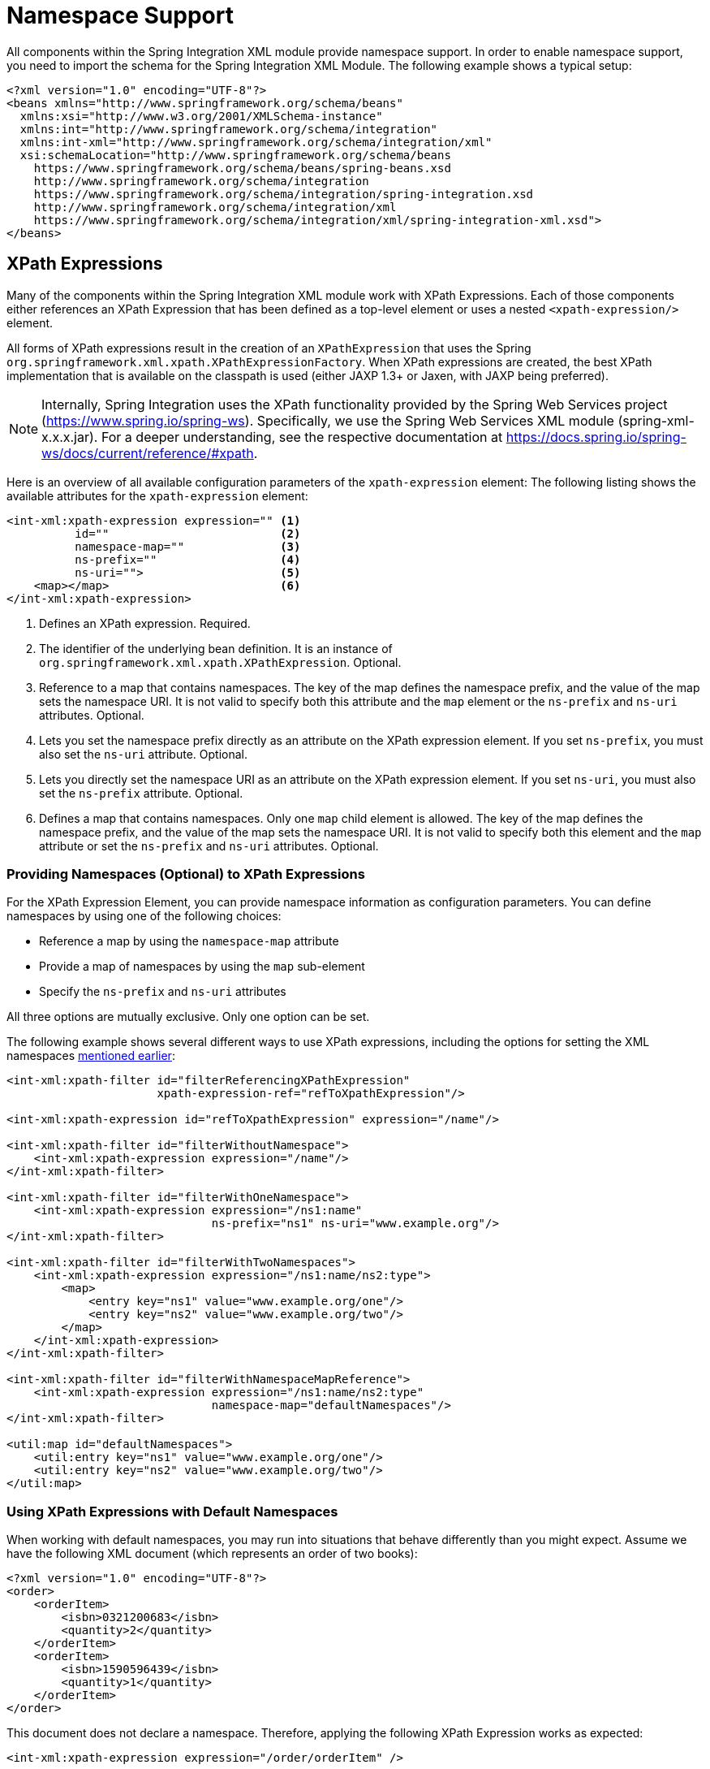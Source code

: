 [[xpath-namespace-support]]
= Namespace Support

All components within the Spring Integration XML module provide namespace support.
In order to enable namespace support, you need to import the schema for the Spring Integration XML Module.
The following example shows a typical setup:

[source,xml]
----
<?xml version="1.0" encoding="UTF-8"?>
<beans xmlns="http://www.springframework.org/schema/beans"
  xmlns:xsi="http://www.w3.org/2001/XMLSchema-instance"
  xmlns:int="http://www.springframework.org/schema/integration"
  xmlns:int-xml="http://www.springframework.org/schema/integration/xml"
  xsi:schemaLocation="http://www.springframework.org/schema/beans
    https://www.springframework.org/schema/beans/spring-beans.xsd
    http://www.springframework.org/schema/integration
    https://www.springframework.org/schema/integration/spring-integration.xsd
    http://www.springframework.org/schema/integration/xml
    https://www.springframework.org/schema/integration/xml/spring-integration-xml.xsd">
</beans>
----

[[xml-xpath-expressions]]
== XPath Expressions

Many of the components within the Spring Integration XML module work with XPath Expressions.
Each of those components either references an XPath Expression that has been defined as a top-level element or uses a nested `<xpath-expression/>` element.

All forms of XPath expressions result in the creation of an `XPathExpression` that uses the Spring `org.springframework.xml.xpath.XPathExpressionFactory`.
When XPath expressions are created, the best XPath implementation that is available on the classpath is used (either JAXP 1.3+ or Jaxen, with JAXP being preferred).

NOTE: Internally, Spring Integration uses the XPath functionality provided by the Spring Web Services project (https://www.spring.io/spring-ws).
Specifically, we use the Spring Web Services XML module (spring-xml-x.x.x.jar).
For a deeper understanding, see the respective documentation at https://docs.spring.io/spring-ws/docs/current/reference/#xpath.

Here is an overview of all available configuration parameters of the `xpath-expression` element:
The following listing shows the available attributes for the `xpath-expression` element:

[source,xml]
----
<int-xml:xpath-expression expression="" <1>
          id=""                         <2>
          namespace-map=""              <3>
          ns-prefix=""                  <4>
          ns-uri="">                    <5>
    <map></map>                         <6>
</int-xml:xpath-expression>
----

<1> Defines an XPath expression.
Required.
<2> The identifier of the underlying bean definition.
It is an instance of `org.springframework.xml.xpath.XPathExpression`.
Optional.
<3> Reference to a map that contains namespaces.
The key of the map defines the namespace prefix, and the value of the map sets the namespace URI.
It is not valid to specify both this attribute and the `map` element or the `ns-prefix` and `ns-uri` attributes.
Optional.
<4> Lets you set the namespace prefix directly as an attribute on the XPath expression element.
If you set `ns-prefix`, you must also set the `ns-uri` attribute.
Optional.
<5> Lets you directly set the namespace URI as an attribute on the XPath expression element.
If you set `ns-uri`, you must also set the `ns-prefix` attribute.
Optional.
<6> Defines a map that contains namespaces.
Only one `map` child element is allowed.
The key of the map defines the namespace prefix, and the value of the map sets the namespace URI.
It is not valid to specify both this element and the `map` attribute or set the `ns-prefix` and `ns-uri` attributes.
Optional.

[[providing-namespaces-optional-to-xpath-expressions]]
=== Providing Namespaces (Optional) to XPath Expressions

For the XPath Expression Element, you can provide namespace information as configuration parameters.
You can define namespaces by using one of the following choices:

* Reference a map by using the `namespace-map` attribute
* Provide a map of namespaces by using the `map` sub-element
* Specify the `ns-prefix` and `ns-uri` attributes

All three options are mutually exclusive.
Only one option can be set.

The following example shows several different ways to use XPath expressions, including the options for setting the XML namespaces xref:xpath-namespace-support[mentioned earlier]:

[source,xml]
----
<int-xml:xpath-filter id="filterReferencingXPathExpression"
                      xpath-expression-ref="refToXpathExpression"/>

<int-xml:xpath-expression id="refToXpathExpression" expression="/name"/>

<int-xml:xpath-filter id="filterWithoutNamespace">
    <int-xml:xpath-expression expression="/name"/>
</int-xml:xpath-filter>

<int-xml:xpath-filter id="filterWithOneNamespace">
    <int-xml:xpath-expression expression="/ns1:name"
                              ns-prefix="ns1" ns-uri="www.example.org"/>
</int-xml:xpath-filter>

<int-xml:xpath-filter id="filterWithTwoNamespaces">
    <int-xml:xpath-expression expression="/ns1:name/ns2:type">
        <map>
            <entry key="ns1" value="www.example.org/one"/>
            <entry key="ns2" value="www.example.org/two"/>
        </map>
    </int-xml:xpath-expression>
</int-xml:xpath-filter>

<int-xml:xpath-filter id="filterWithNamespaceMapReference">
    <int-xml:xpath-expression expression="/ns1:name/ns2:type"
                              namespace-map="defaultNamespaces"/>
</int-xml:xpath-filter>

<util:map id="defaultNamespaces">
    <util:entry key="ns1" value="www.example.org/one"/>
    <util:entry key="ns2" value="www.example.org/two"/>
</util:map>
----

[[using-xpath-expressions-with-default-namespaces]]
=== Using XPath Expressions with Default Namespaces

When working with default namespaces, you may run into situations that behave differently than you might expect.
Assume we have the following XML document (which represents an order of two books):

[source,xml]
----
<?xml version="1.0" encoding="UTF-8"?>
<order>
    <orderItem>
        <isbn>0321200683</isbn>
        <quantity>2</quantity>
    </orderItem>
    <orderItem>
        <isbn>1590596439</isbn>
        <quantity>1</quantity>
    </orderItem>
</order>
----

This document does not declare a namespace.
Therefore, applying the following XPath Expression works as expected:

[source,xml]
----
<int-xml:xpath-expression expression="/order/orderItem" />
----

You might expect that the same expression also works for the following XML file:

[source,xml]
----
<?xml version="1.0" encoding="UTF-8"?>
<order xmlns="http://www.example.org/orders">
	<orderItem>
		<isbn>0321200683</isbn>
		<quantity>2</quantity>
	</orderItem>
	<orderItem>
		<isbn>1590596439</isbn>
		<quantity>1</quantity>
	</orderItem>
</order>
----

The preceding example looks exactly the same as the previous example but declares a default namespace.

However, the previous XPath expression (`/order/orderItem`) fails in this case.

In order to solve this issue, you must provide a namespace prefix and a namespace URI either by setting the `ns-prefix` and `ns-uri` attributes or by setting the `namespace-map` attribute.
The namespace URI must match the namespace declared in your XML document.
In the preceding example, that is `http://www.example.org/orders`.

You can, however, arbitrarily choose the namespace prefix.
In fact, providing an empty string actually works.
(However, null is not allowed.)
In the case of a namespace prefix consisting of an empty string, your Xpath expression must use a colon (":") to indicate the default namespace.
If you leave off the colon, the XPath expression does not match.
The following XPath Expression matches against the XML document in the preceding example:

[source,xml]
----
<int-xml:xpath-expression expression="/:order/:orderItem"
    ns-prefix="" ns-uri="https://www.example.org/prodcuts"/>
----

You can also provide any other arbitrarily chosen namespace prefix.
The following XPath expression (which use the `myorder` namespace prefix) also matches:

[source,xml]
----
<int-xml:xpath-expression expression="/myorder:order/myorder:orderItem"
    ns-prefix="myorder" ns-uri="https://www.example.org/prodcuts"/>
----

The namespace URI is the really important piece of information, not the prefix.
The https://github.com/jaxen-xpath/jaxen[Jaxen] summarizes the point very well:

[quote]
In XPath 1.0, all unprefixed names are unqualified.
There is no requirement that the prefixes used in the XPath expression are the same as the prefixes used in the document being queried.
Only the namespace URIs need to match, not the prefixes.

